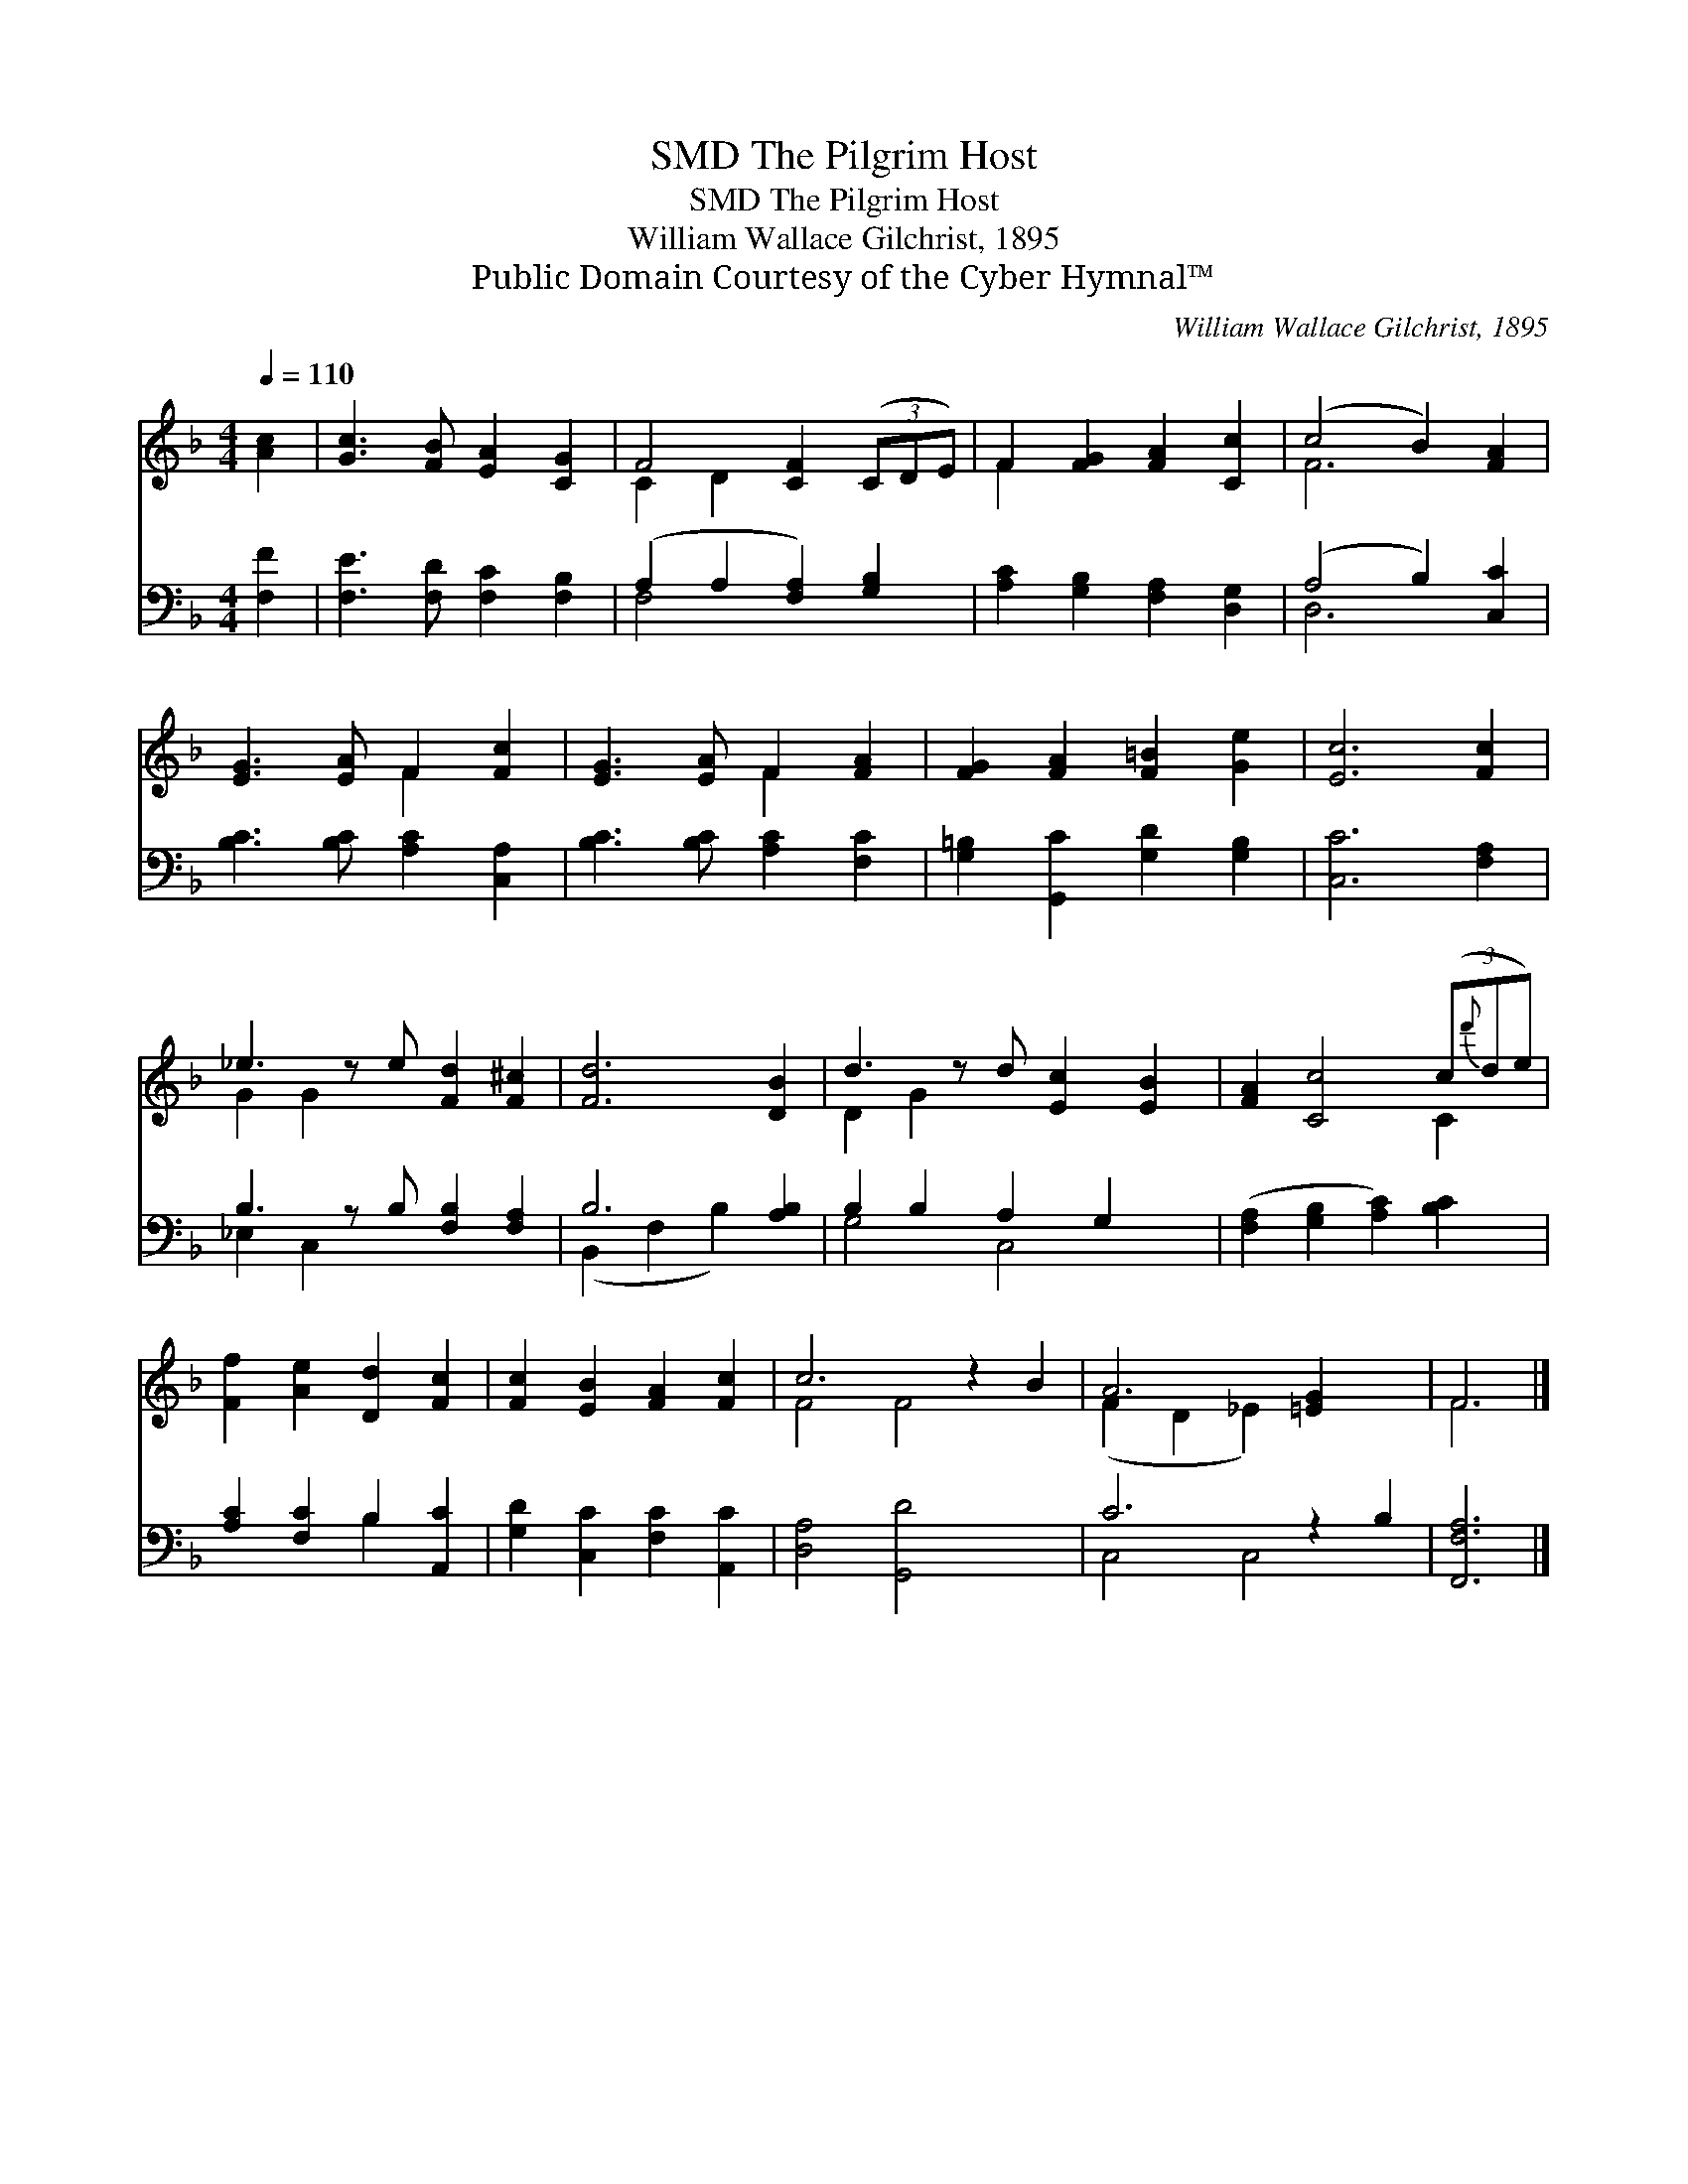 X:1
T:The Pilgrim Host, SMD
T:The Pilgrim Host, SMD
T:William Wallace Gilchrist, 1895
T:Public Domain Courtesy of the Cyber Hymnal™
C:William Wallace Gilchrist, 1895
Z:Public Domain
Z:Courtesy of the Cyber Hymnal™
%%score ( 1 2 ) ( 3 4 )
L:1/8
Q:1/4=110
M:4/4
K:F
V:1 treble 
V:2 treble 
V:3 bass 
V:4 bass 
V:1
 [Ac]2 | [Gc]3 [FB] [EA]2 [CG]2 | F4 [CF]2 (3(CDE) | F2 [FG]2 [FA]2 [Cc]2 | (c4 B2) [FA]2 | %5
 [EG]3 [EA] F2 [Fc]2 | [EG]3 [EA] F2 [FA]2 | [FG]2 [FA]2 [F=B]2 [Ge]2 | [Ec]6 [Fc]2 | %9
 _e3 z e [Fd]2 [F^c]2 | [Fd]6 [DB]2 | d3 z d [Ec]2 [EB]2 | [FA]2 [Cc]4 (3(c{d'}de) | %13
 [Ff]2 [Ae]2 [Dd]2 [Fc]2 | [Fc]2 [EB]2 [FA]2 [Fc]2 | c6 z2 B2 | A6 [=EG]2 x2 | F6 |] %18
V:2
 x2 | x8 | C2 D2 x4 | F2 x6 | F6 x2 | x4 F2 x2 | x4 F2 x2 | x8 | x8 | G2 G2 x5 | x8 | D2 G2 x5 | %12
 x6 C2 | x8 | x8 | F4 F4 x2 | (F2 D2 _E2) x4 | F6 |] %18
V:3
 [F,F]2 | [F,E]3 [F,D] [F,C]2 [F,B,]2 | (A,2 A,2 [F,A,]2) [G,B,]2 | %3
 [A,C]2 [G,B,]2 [F,A,]2 [D,G,]2 | (A,4 B,2) [C,C]2 | [B,C]3 [B,C] [A,C]2 [C,A,]2 | %6
 [B,C]3 [B,C] [A,C]2 [F,C]2 | [G,=B,]2 [G,,C]2 [G,D]2 [G,B,]2 | [C,C]6 [F,A,]2 | %9
 B,3 z B, [F,B,]2 [F,A,]2 | B,6 [A,B,]2 | B,2 B,2 A,2 G,2 x | ([F,A,]2 [G,B,]2 [A,C]2) [B,C]2 | %13
 [A,C]2 [F,C]2 B,2 [A,,C]2 | [G,D]2 [C,C]2 [F,C]2 [A,,C]2 | [D,A,]4 [G,,D]4 x2 | C6 z2 B,2 | %17
 [F,,F,A,]6 |] %18
V:4
 x2 | x8 | F,4 x4 | x8 | D,6 x2 | x8 | x8 | x8 | x8 | _E,2 C,2 x5 | (B,,2 F,2 B,2) x2 | G,4 C,4 x | %12
 x8 | x4 B,2 x2 | x8 | x10 | C,4 C,4 x2 | x6 |] %18

